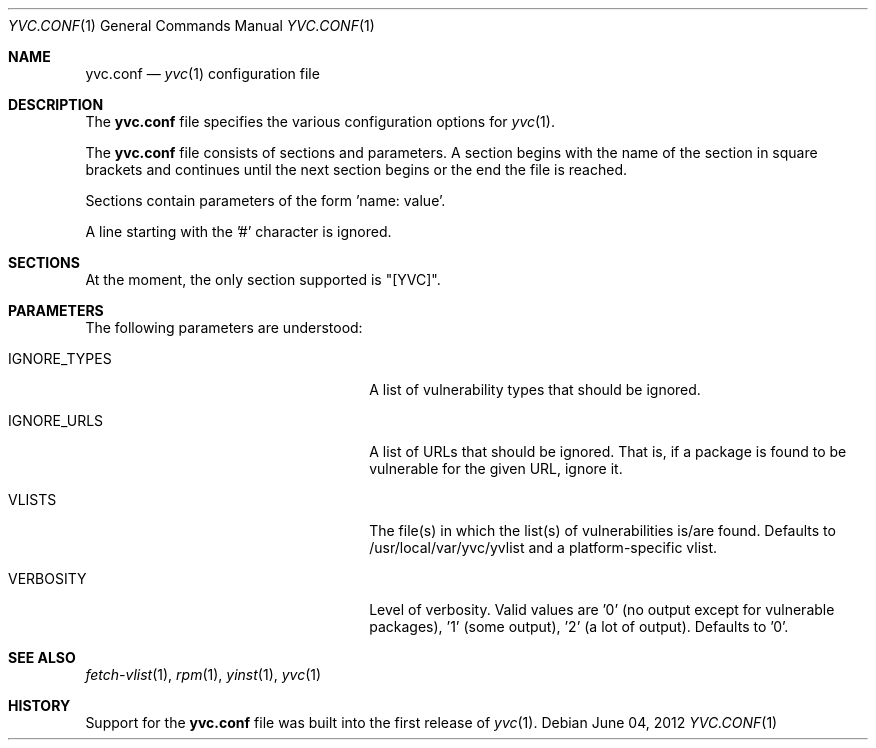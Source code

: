 .\"	$Id: yvc.conf.5 4 2010-09-30 14:35:04Z jans $
.\"	$URL: svn+ssh://svn.corp.yahoo.com/yahoo/tools/yvc/branches/outgoing/doc/man/yvc.conf.5 $
.\"
.\"	Copyright (c) 2008 Yahoo! Inc.
.\"
.Dd June 04, 2012
.Dt YVC.CONF 1
.Os
.Sh NAME
.Nm yvc.conf
.Nd
.Xr yvc 1
configuration file
.Sh DESCRIPTION
The
.Nm
file specifies the various configuration options for
.Xr yvc 1 .
.Pp
The
.Nm
file consists of sections and parameters.
A section begins with the name of the section in square brackets and continues
until the next section begins or the end the file is reached.
.Pp
Sections contain parameters of the form 'name: value'.
.\" .Pp
.\" The values can contain format strings which refer to other values in the same
.\" section.
.\" .Pp
.\" For example:
.\" .Bd -literal -offset indent
.\" something: %(dir)s/whatever
.\" .Ed
.\" .Pp
.\" would resolve the "%(dir)s" to the value of dir.
.Pp
A line starting with the '#' character is ignored.
.Sh SECTIONS
At the moment, the only section supported is "[YVC]".
.Sh PARAMETERS
The following parameters are understood:
.Bl -tag -width LIST_OF_VULNERABILITIES_
.It IGNORE_TYPES
A list of vulnerability types that should be ignored.
.It IGNORE_URLS
A list of URLs that should be ignored.
That is, if a package is found to be vulnerable for the given URL, ignore it.
.It VLISTS
The file(s) in which the list(s) of vulnerabilities is/are found.
Defaults to /usr/local/var/yvc/yvlist and a platform-specific vlist.
.It VERBOSITY
Level of verbosity.
Valid values are '0' (no output except for vulnerable packages), '1' (some
output), '2' (a lot of output).
Defaults to '0'.
.El
.Sh SEE ALSO
.Xr fetch-vlist 1 ,
.Xr rpm 1 ,
.Xr yinst 1 ,
.Xr yvc 1
.Sh HISTORY
Support for the
.Nm
file was built into the first release of
.Xr yvc 1 .
